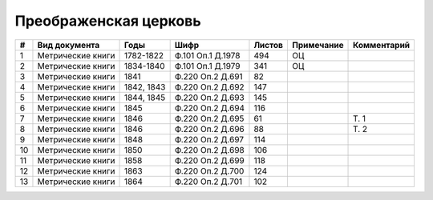 
.. Church datasheet RST template
.. Autogenerated by cfp-sphinx.py

.. index:: Преображенская церковь

Преображенская церковь
======================

.. list-table::
   :header-rows: 1

   * - #
     - Вид документа
     - Годы
     - Шифр
     - Листов
     - Примечание
     - Комментарий

   * - 1
     - Метрические книги
     - 1782-1822
     - Ф.101 Оп.1 Д.1978
     - 494
     - ОЦ
     - 
   * - 2
     - Метрические книги
     - 1834-1840
     - Ф.101 Оп.1 Д.1979
     - 341
     - ОЦ
     - 
   * - 3
     - Метрические книги
     - 1841
     - Ф.220 Оп.2 Д.691
     - 82
     - 
     - 
   * - 4
     - Метрические книги
     - 1842, 1843
     - Ф.220 Оп.2 Д.692
     - 147
     - 
     - 
   * - 5
     - Метрические книги
     - 1844, 1845
     - Ф.220 Оп.2 Д.693
     - 145
     - 
     - 
   * - 6
     - Метрические книги
     - 1845
     - Ф.220 Оп.2 Д.694
     - 116
     - 
     - 
   * - 7
     - Метрические книги
     - 1846
     - Ф.220 Оп.2 Д.695
     - 61
     - 
     - Т. 1
   * - 8
     - Метрические книги
     - 1846
     - Ф.220 Оп.2 Д.696
     - 88
     - 
     - Т. 2
   * - 9
     - Метрические книги
     - 1848
     - Ф.220 Оп.2 Д.697
     - 114
     - 
     - 
   * - 10
     - Метрические книги
     - 1850
     - Ф.220 Оп.2 Д.698
     - 106
     - 
     - 
   * - 11
     - Метрические книги
     - 1858
     - Ф.220 Оп.2 Д.699
     - 118
     - 
     - 
   * - 12
     - Метрические книги
     - 1863
     - Ф.220 Оп.2 Д.700
     - 124
     - 
     - 
   * - 13
     - Метрические книги
     - 1864
     - Ф.220 Оп.2 Д.701
     - 102
     - 
     - 


